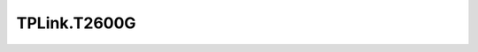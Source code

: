 .. _profile-TPLink.T2600G:

=============
TPLink.T2600G
=============

.. contents:: On this page
    :local:
    :backlinks: none
    :depth: 1
    :class: singlecol

.. todo::
    Describe *TPLink.T2600G* profile
